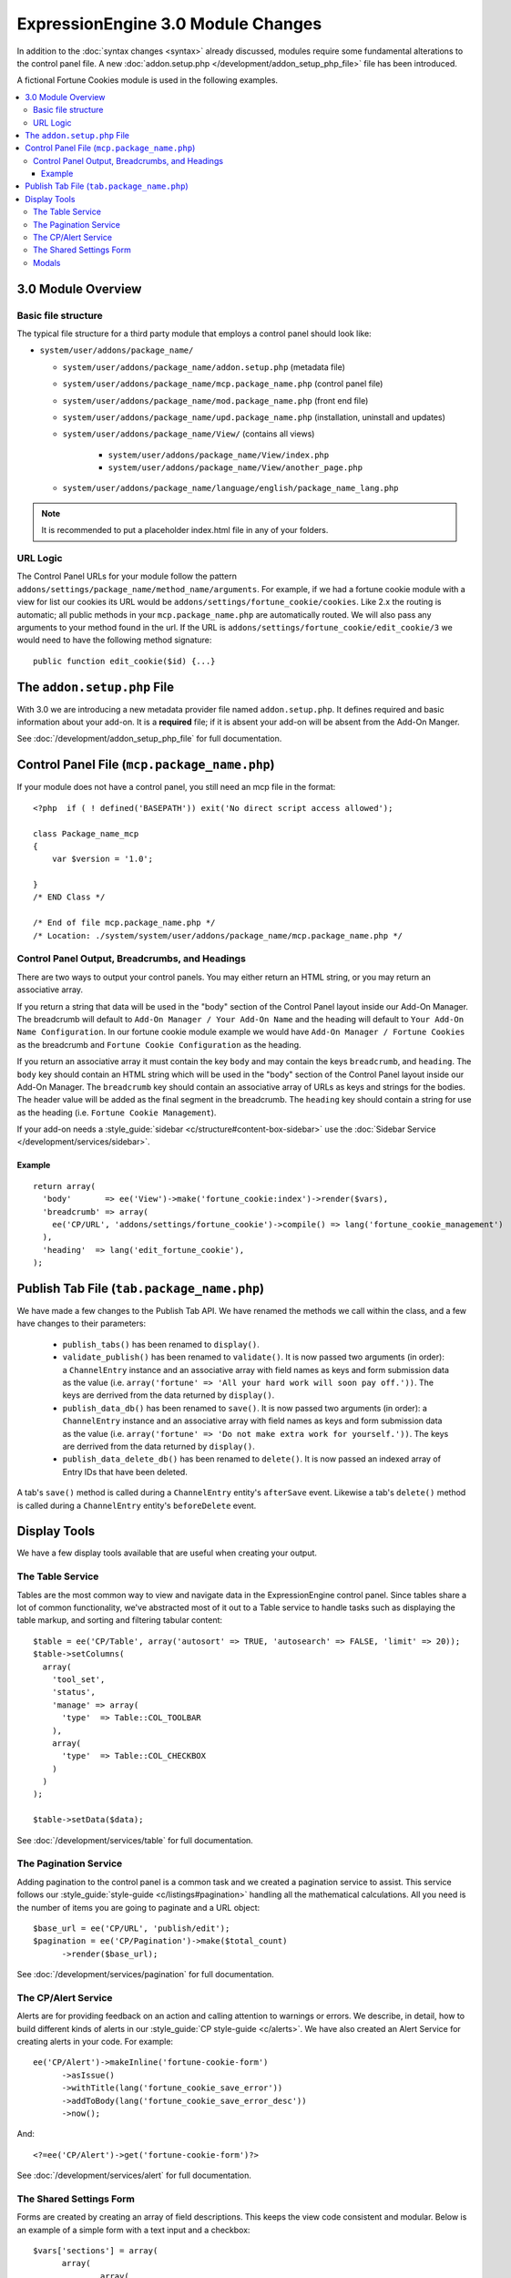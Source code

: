 ***********************************
ExpressionEngine 3.0 Module Changes
***********************************

.. highlight:: php

In addition to the :doc:`syntax changes <syntax>` already discussed, modules
require some fundamental alterations to the control panel file. A new
:doc:`addon.setup.php </development/addon_setup_php_file>` file has been
introduced.

A fictional Fortune Cookies module is used in the following examples.

.. contents::
  :local:

3.0 Module Overview
===================

Basic file structure
--------------------

The typical file structure for a third party module that employs a
control panel should look like:

- ``system/user/addons/package_name/``

  - ``system/user/addons/package_name/addon.setup.php``
    (metadata file)
  - ``system/user/addons/package_name/mcp.package_name.php``
    (control panel file)
  - ``system/user/addons/package_name/mod.package_name.php``
    (front end file)
  - ``system/user/addons/package_name/upd.package_name.php``
    (installation, uninstall and updates)
  - ``system/user/addons/package_name/View/`` (contains all
    views)

      - ``system/user/addons/package_name/View/index.php``
      - ``system/user/addons/package_name/View/another_page.php``

  - ``system/user/addons/package_name/language/english/package_name_lang.php``

.. note:: It is recommended to put a placeholder index.html file in any
  of your folders.

URL Logic
---------

The Control Panel URLs for your module follow the pattern
``addons/settings/package_name/method_name/arguments``. For example, if we had
a fortune cookie module with a view for list our cookies its URL would be
``addons/settings/fortune_cookie/cookies``. Like 2.x the routing is automatic;
all public methods in your ``mcp.package_name.php`` are automatically routed.
We will also pass any arguments to your method found in the url. If the URL is
``addons/settings/fortune_cookie/edit_cookie/3`` we would need to have the
following method signature::

  public function edit_cookie($id) {...}

The ``addon.setup.php`` File
============================

With 3.0 we are introducing a new metadata provider file named
``addon.setup.php``. It defines required and basic information about your
add-on. It is a **required** file; if it is absent your add-on will be absent
from the Add-On Manger.

See :doc:`/development/addon_setup_php_file` for full documentation.

Control Panel File (``mcp.package_name.php``)
=============================================

If your module does not have a control panel, you still need an mcp file
in the format::

  <?php  if ( ! defined('BASEPATH')) exit('No direct script access allowed');

  class Package_name_mcp
  {
      var $version = '1.0';

  }
  /* END Class */

  /* End of file mcp.package_name.php */
  /* Location: ./system/system/user/addons/package_name/mcp.package_name.php */

Control Panel Output, Breadcrumbs, and Headings
-----------------------------------------------

There are two ways to output your control panels. You may either return an HTML
string, or you may return an associative array.

If you return a string that data will be used in the "body" section of the
Control Panel layout inside our Add-On Manager. The breadcrumb will default to
``Add-On Manager / Your Add-On Name`` and the heading will default to ``Your
Add-On Name Configuration``. In our fortune cookie module example we would have
``Add-On Manager / Fortune Cookies`` as the breadcrumb and ``Fortune Cookie
Configuration`` as the heading.

If you return an associative array it must contain the key ``body`` and may
contain the keys ``breadcrumb``, and ``heading``. The ``body`` key
should contain an HTML string which will be used in the "body" section of the
Control Panel layout inside our Add-On Manager.
The ``breadcrumb`` key should contain an associative array of URLs as
keys and strings for the bodies. The header value will be added as the final
segment in the breadcrumb.  The ``heading`` key should
contain a string for use as the heading (i.e. ``Fortune Cookie Management``).

If your add-on needs a :style_guide:`sidebar <c/structure#content-box-sidebar>`
use the :doc:`Sidebar Service </development/services/sidebar>`.

Example
~~~~~~~

::

  return array(
    'body'       => ee('View')->make('fortune_cookie:index')->render($vars),
    'breadcrumb' => array(
      ee('CP/URL', 'addons/settings/fortune_cookie')->compile() => lang('fortune_cookie_management')
    ),
    'heading'  => lang('edit_fortune_cookie'),
  );

Publish Tab File (``tab.package_name.php``)
===========================================

We have made a few changes to the Publish Tab API. We have renamed the methods
we call within the class, and a few have changes to their parameters:

  * ``publish_tabs()`` has been renamed to ``display()``.
  * ``validate_publish()`` has been renamed to ``validate()``.  It is now passed
    two arguments (in order): a ``ChannelEntry`` instance and an associative
    array with field names as keys and form submission data as the value (i.e.
    ``array('fortune' => 'All your hard work will soon pay off.'))``. The keys
    are derrived from the data returned by ``display()``.
  * ``publish_data_db()`` has been renamed to ``save()``.  It is now passed
    two arguments (in order): a ``ChannelEntry`` instance and an associative
    array with field names as keys and form submission data as the value (i.e.
    ``array('fortune' => 'Do not make extra work for yourself.'))``. The keys
    are derrived from the data returned by ``display()``.
  * ``publish_data_delete_db()`` has been renamed to ``delete()``. It is now
    passed an indexed array of Entry IDs that have been deleted.

A tab's ``save()`` method is called during a ``ChannelEntry`` entity's
``afterSave`` event. Likewise a tab's ``delete()`` method is called during a
``ChannelEntry`` entity's ``beforeDelete`` event.

Display Tools
=============

We have a few display tools available that are useful when creating your output.

The Table Service
-----------------

Tables are the most common way to view and navigate data in the
ExpressionEngine control panel. Since tables share a lot of common
functionality, we've abstracted most of it out to a Table service to
handle tasks such as displaying the table markup, and sorting and
filtering tabular content::

  $table = ee('CP/Table', array('autosort' => TRUE, 'autosearch' => FALSE, 'limit' => 20));
  $table->setColumns(
    array(
      'tool_set',
      'status',
      'manage' => array(
        'type'  => Table::COL_TOOLBAR
      ),
      array(
        'type'  => Table::COL_CHECKBOX
      )
    )
  );

  $table->setData($data);

See :doc:`/development/services/table` for full documentation.

The Pagination Service
----------------------

Adding pagination to the control panel is a common task and we created a
pagination service to assist. This service follows our :style_guide:`style-guide
<c/listings#pagination>` handling all the
mathematical calculations. All you need is the number of items you are going to
paginate and a URL object::

  $base_url = ee('CP/URL', 'publish/edit');
  $pagination = ee('CP/Pagination')->make($total_count)
  	->render($base_url);

See :doc:`/development/services/pagination` for full documentation.

The CP/Alert Service
--------------------

Alerts are for providing feedback on an action and calling attention to
warnings or errors. We describe, in detail, how to build different kinds
of alerts in our :style_guide:`CP style-guide <c/alerts>`. We have also
created an Alert Service for creating alerts in your code. For example::

  ee('CP/Alert')->makeInline('fortune-cookie-form')
	->asIssue()
	->withTitle(lang('fortune_cookie_save_error'))
	->addToBody(lang('fortune_cookie_save_error_desc'))
	->now();

And::

  <?=ee('CP/Alert')->get('fortune-cookie-form')?>

See :doc:`/development/services/alert` for full documentation.

The Shared Settings Form
------------------------

Forms are created by creating an array of field descriptions. This keeps the
view code consistent and modular. Below is an example of a simple form with
a text input and a checkbox::

  $vars['sections'] = array(
  	array(
  		array(
  			'title' => 'tool_set_name',
  			'desc' => 'tool_set_name_desc',
  			'fields' => array(
  				'toolset_name' => array(
  					'type' => 'text',
  					'value' => $toolset_name,
  					'required' => TRUE
  				)
  			)
  		),
  		array(
  			'title' => 'choose_tools',
  			'desc' => 'choose_tools_desc',
  			'fields' => array(
  				'tools' => array(
  					'type' => 'checkbox',
  					'choices' => $tools,
  					'value' => $toolset['tools'],
  					'wrap' => FALSE
  				)
  			)
  		)
  	)
  );

And::

  <?php $this->embed('ee:_shared/form')?>


See :doc:`/development/shared_form_view` for full documentation.

Modals
------

Under 3.0 modals belong to a specific spot in the Control Panel's DOM, and that
place isn't accessible from a module's view. To solve that we have created a
modal service. There are two basic calls to use it within your view files,
``ee('CP/Modal')->startModal($name);`` and ``ee('CP/Modal')->endModal();``.
Everything between those two lines will be be stored in the modals block and
output in the correct spot of the DOM.

::

  <?php ee('CP/Modal')->startModal($name); ?>
  <div class="modal-wrap modal-test">
  	<div class="modal">
  		<div class="col-group">
  			<div class="col w-16">
  				<div class="box">
  					...
  				</div>
  			</div>
  		</div>
  	</div>
  </div>
  <?php ee('CP/Modal')->endModal(); ?>

See :doc:`/development/services/modal` for full documentation.
